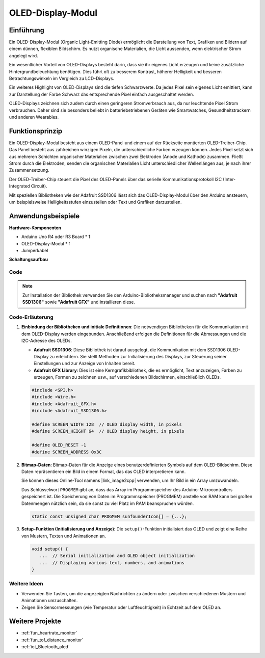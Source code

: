 .. _cpn_olde:

OLED-Display-Modul
==========================

.. image:: img/22_OLED.png
   :width: 300
   :align: center

Einführung
---------------------------
Ein OLED-Display-Modul (Organic Light-Emitting Diode) ermöglicht die Darstellung von Text, Grafiken und Bildern auf einem dünnen, flexiblen Bildschirm. Es nutzt organische Materialien, die Licht aussenden, wenn elektrischer Strom angelegt wird.

Ein wesentlicher Vorteil von OLED-Displays besteht darin, dass sie ihr eigenes Licht erzeugen und keine zusätzliche Hintergrundbeleuchtung benötigen. Dies führt oft zu besserem Kontrast, höherer Helligkeit und besseren Betrachtungswinkeln im Vergleich zu LCD-Displays.

Ein weiteres Highlight von OLED-Displays sind die tiefen Schwarzwerte. Da jedes Pixel sein eigenes Licht emittiert, kann zur Darstellung der Farbe Schwarz das entsprechende Pixel einfach ausgeschaltet werden.

OLED-Displays zeichnen sich zudem durch einen geringeren Stromverbrauch aus, da nur leuchtende Pixel Strom verbrauchen. Daher sind sie besonders beliebt in batteriebetriebenen Geräten wie Smartwatches, Gesundheitstrackern und anderen Wearables.

Funktionsprinzip
---------------------------
Ein OLED-Display-Modul besteht aus einem OLED-Panel und einem auf der Rückseite montierten OLED-Treiber-Chip. Das Panel besteht aus zahlreichen winzigen Pixeln, die unterschiedliche Farben erzeugen können. Jedes Pixel setzt sich aus mehreren Schichten organischer Materialien zwischen zwei Elektroden (Anode und Kathode) zusammen. Fließt Strom durch die Elektroden, senden die organischen Materialien Licht unterschiedlicher Wellenlängen aus, je nach ihrer Zusammensetzung.

Der OLED-Treiber-Chip steuert die Pixel des OLED-Panels über das serielle Kommunikationsprotokoll I2C (Inter-Integrated Circuit). 

Mit speziellen Bibliotheken wie der Adafruit SSD1306 lässt sich das OLED-Display-Modul über den Arduino ansteuern, um beispielsweise Helligkeitsstufen einzustellen oder Text und Grafiken darzustellen.

Anwendungsbeispiele
---------------------------

**Hardware-Komponenten**

- Arduino Uno R4 oder R3 Board * 1
- OLED-Display-Modul * 1
- Jumperkabel

**Schaltungsaufbau**

.. image:: img/22_OLED_circuit.png
    :width: 600
    :align: center

.. raw:: html
    
    <br/><br/>   

Code
^^^^^^^^^^^^^^^^^^^^

.. note:: 
   Zur Installation der Bibliothek verwenden Sie den Arduino-Bibliotheksmanager und suchen nach **"Adafruit SSD1306"** sowie **"Adafruit GFX"** und installieren diese.

.. raw:: html
    
    <iframe src=https://create.arduino.cc/editor/sunfounder01/fee9cc72-22bb-408c-81cf-fb4589121276/preview?embed style="height:510px;width:100%;margin:10px 0" frameborder=0></iframe>

.. raw:: html

   <video loop autoplay muted style = "max-width:100%">
      <source src="../_static/video/basic/22-component_oled.mp4"  type="video/mp4">
      Your browser does not support the video tag.
   </video>
   <br/><br/>  

Code-Erläuterung
^^^^^^^^^^^^^^^^^^^^

1. **Einbindung der Bibliotheken und initiale Definitionen**:
   Die notwendigen Bibliotheken für die Kommunikation mit dem OLED-Display werden eingebunden. Anschließend erfolgen die Definitionen für die Abmessungen und die I2C-Adresse des OLEDs.

   - **Adafruit SSD1306**: Diese Bibliothek ist darauf ausgelegt, die Kommunikation mit dem SSD1306 OLED-Display zu erleichtern. Sie stellt Methoden zur Initialisierung des Displays, zur Steuerung seiner Einstellungen und zur Anzeige von Inhalten bereit.
   
   - **Adafruit GFX Library**: Dies ist eine Kerngrafikbibliothek, die es ermöglicht, Text anzuzeigen, Farben zu erzeugen, Formen zu zeichnen usw., auf verschiedenen Bildschirmen, einschließlich OLEDs.

   .. Hinweis:: 
      Um die Bibliothek zu installieren, verwenden Sie den Arduino-Bibliotheksmanager und suchen nach **"Adafruit SSD1306"** und **"Adafruit GFX"**, um sie zu installieren.

   .. code-block:: arduino
    
      #include <SPI.h>
      #include <Wire.h>
      #include <Adafruit_GFX.h>
      #include <Adafruit_SSD1306.h>

      #define SCREEN_WIDTH 128  // OLED display width, in pixels
      #define SCREEN_HEIGHT 64  // OLED display height, in pixels

      #define OLED_RESET -1
      #define SCREEN_ADDRESS 0x3C

2. **Bitmap-Daten**:
   Bitmap-Daten für die Anzeige eines benutzerdefinierten Symbols auf dem OLED-Bildschirm. Diese Daten repräsentieren ein Bild in einem Format, das das OLED interpretieren kann.

   Sie können dieses Online-Tool namens |link_image2cpp| verwenden, um Ihr Bild in ein Array umzuwandeln.

   Das Schlüsselwort ``PROGMEM`` gibt an, dass das Array im Programmspeicher des Arduino-Mikrocontrollers gespeichert ist. Die Speicherung von Daten im Programmspeicher (PROGMEM) anstelle von RAM kann bei großen Datenmengen nützlich sein, da sie sonst zu viel Platz im RAM beanspruchen würden.

   .. code-block:: arduino

      static const unsigned char PROGMEM sunfounderIcon[] = {...};

3. **Setup-Funktion (Initialisierung und Anzeige)**:
   Die ``setup()``-Funktion initialisiert das OLED und zeigt eine Reihe von Mustern, Texten und Animationen an.

   .. code-block:: arduino

      void setup() {
         ...  // Serial initialization and OLED object initialization
         ...  // Displaying various text, numbers, and animations
      }



Weitere Ideen
^^^^^^^^^^^^^^^^^^^^

- Verwenden Sie Tasten, um die angezeigten Nachrichten zu ändern oder zwischen verschiedenen Mustern und Animationen umzuschalten.

- Zeigen Sie Sensormessungen (wie Temperatur oder Luftfeuchtigkeit) in Echtzeit auf dem OLED an.

Weitere Projekte
---------------------------
* :ref:`fun_heartrate_monitor`
* :ref:`fun_tof_distance_monitor`
* :ref:`iot_Bluetooth_oled`
